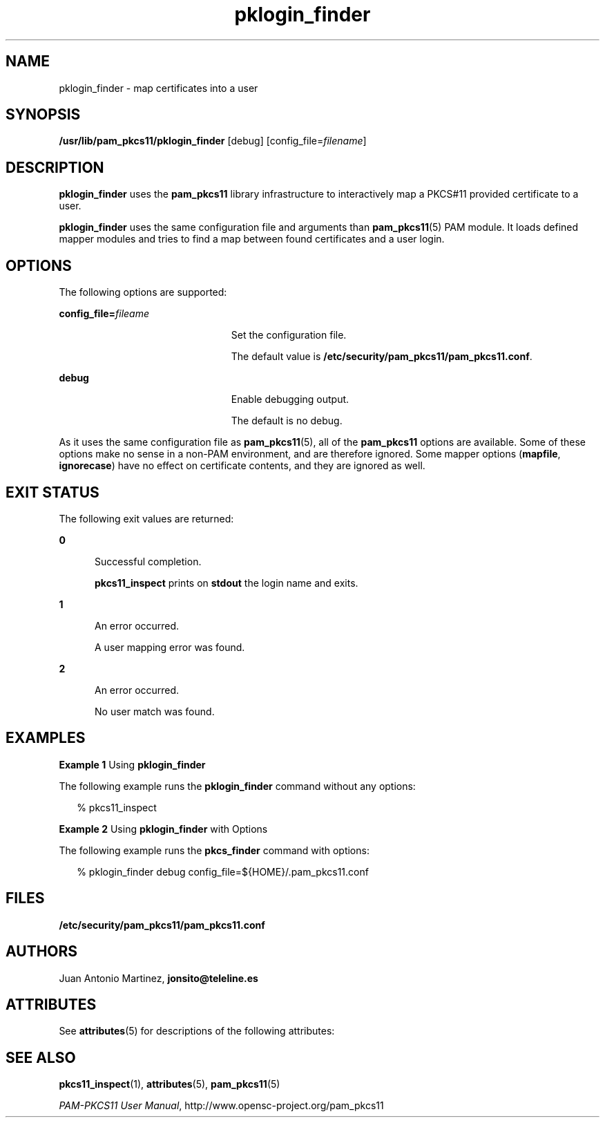 '\" te
.\" Portions Copyright (c) 2008, Sun Microsystems, Inc. All Right Reserved.
.\" This manual page is derived from documentation obtained from the OpenSC
.\" organization (www.opensc-project.org).
.\"
.\" This library is free software; you can redistribute it and/or
.\" modify it under the terms of the GNU Lesser General Public
.\" License as published by the Free Software Foundation; either
.\" version 2.1 of the License, or (at your option) any later version.
.\"
.\" This library is distributed in the hope that it will be useful,
.\" but WITHOUT ANY WARRANTY; without even the implied warranty of
.\" MERCHANTABILITY or FITNESS FOR A PARTICULAR PURPOSE. See the GNU
.\" Lesser General Public License for more details.
.\"
.\" You should have received a copy of the GNU Lesser General Public
.\" License along with this library; if not, write to the Free Software
.\" Foundation, Inc., 59 Temple Place, Suite 330, Boston, MA 02111-1307 USA
.\"
.TH pklogin_finder 1 "17 Jul 2008" "SunOS 5.11" "User Commands"
.SH NAME
pklogin_finder \- map certificates into a user
.SH SYNOPSIS
.LP
.nf
\fB/usr/lib/pam_pkcs11/pklogin_finder\fR [debug] [config_file=\fIfilename\fR]
.fi

.SH DESCRIPTION
.sp
.LP
\fBpklogin_finder\fR uses the \fBpam_pkcs11\fR library infrastructure to
interactively map a PKCS#11 provided certificate to a user.
.sp
.LP
\fBpklogin_finder\fR uses the same configuration file and arguments than
\fBpam_pkcs11\fR(5) PAM module. It loads defined mapper modules and tries to
find a map between found certificates and a user login.
.SH OPTIONS
.sp
.LP
The following options are supported:
.sp
.ne 2
.mk
.na
\fBconfig_file=\fIfileame\fR
.ad
.RS 23n
.rt
Set the configuration file.
.sp
The default value is \fB/etc/security/pam_pkcs11/pam_pkcs11.conf\fR.
.RE

.sp
.ne 2
.mk
.na
\fBdebug\fR
.ad
.RS 23n
.rt
Enable debugging output.
.sp
The default is no debug.
.RE

.sp
.LP
As it uses the same configuration file as \fBpam_pkcs11\fR(5), all of the
\fBpam_pkcs11\fR options are available. Some of these options make no sense
in a non-PAM environment, and are therefore ignored. Some mapper options
(\fBmapfile\fR, \fBignorecase\fR) have no effect on certificate contents,
and they are ignored as well.
.SH EXIT STATUS
.sp
.LP
The following exit values are returned:
.sp
.ne 2
.mk
.na
\fB0\fR
.ad
.RS 5n
.rt
Successful completion.
.sp
\fBpkcs11_inspect\fR prints on \fBstdout\fR the login name and exits.
.RE

.sp
.ne 2
.mk
.na
\fB1\fR
.ad
.RS 5n
.rt
An error occurred.
.sp
A user mapping error was found.
.RE

.sp
.ne 2
.mk
.na
\fB2\fR
.ad
.RS 5n
.rt
An error occurred.
.sp
No user match was found.
.RE

.SH EXAMPLES
.LP
\fBExample 1 \fRUsing \fBpklogin_finder\fR
.sp
.LP
The following example runs the \fBpklogin_finder\fR command without any
options:

.sp
.in +2
.nf
% pkcs11_inspect
.fi
.in -2
.sp

.LP
\fBExample 2 \fRUsing \fBpklogin_finder\fR with Options
.sp
.LP
The following example runs the \fBpkcs_finder\fR command with options:

.sp
.in +2
.nf
% pklogin_finder debug config_file=${HOME}/.pam_pkcs11.conf
.fi
.in -2
.sp

.SH FILES
.sp
.ne 2
.mk
.na
\fB/etc/security/pam_pkcs11/pam_pkcs11.conf\fR
.ad
.sp .6
.RS 4n

.RE

.SH AUTHORS
.sp
.LP
Juan Antonio Martinez, \fBjonsito@teleline.es\fR
.SH ATTRIBUTES
.sp
.LP
See \fBattributes\fR(5) for descriptions of the following attributes:
.sp

.sp
.TS
tab() box;
cw(2.75i) |cw(2.75i)
lw(2.75i) |lw(2.75i)
.
ATTRIBUTE TYPEATTRIBUTE VALUE
_
AvailabilityT{
SUNWpampkcs11u, SUNWpampkcs11r, SUNWpampkcs11-docs
T}
_
Interface StabilityUncommitted
.TE

.SH SEE ALSO
.sp
.LP
\fBpkcs11_inspect\fR(1), \fBattributes\fR(5), \fBpam_pkcs11\fR(5)
.sp
.LP
\fIPAM-PKCS11 User Manual\fR, http://www.opensc-project.org/pam_pkcs11
